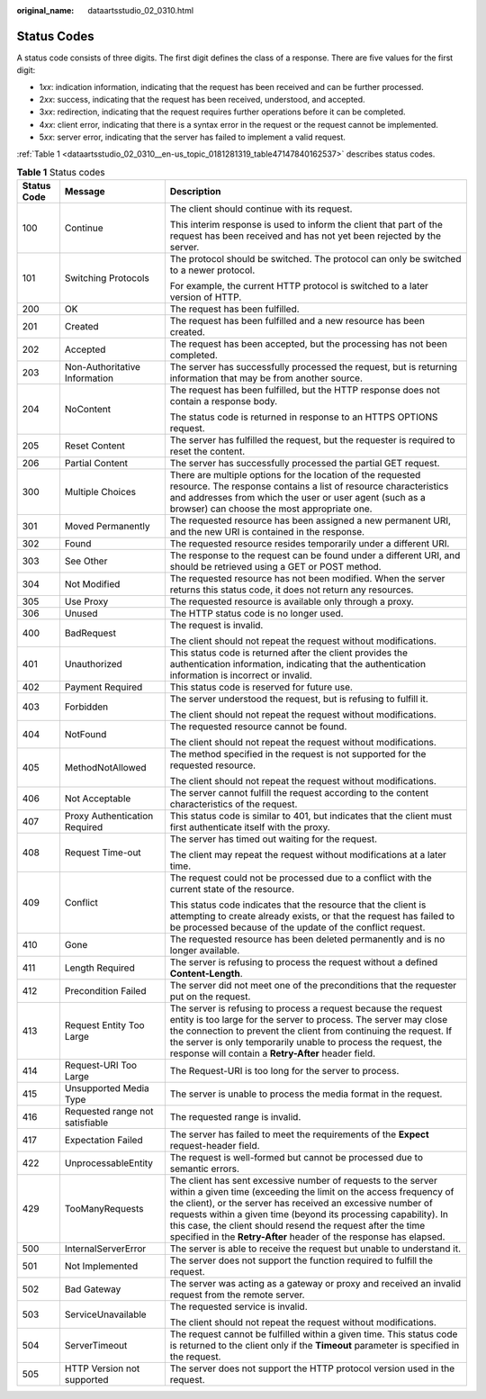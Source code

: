 :original_name: dataartsstudio_02_0310.html

.. _dataartsstudio_02_0310:

Status Codes
============

A status code consists of three digits. The first digit defines the class of a response. There are five values for the first digit:

-  1\ *xx*: indication information, indicating that the request has been received and can be further processed.
-  2\ *xx*: success, indicating that the request has been received, understood, and accepted.
-  3\ *xx*: redirection, indicating that the request requires further operations before it can be completed.
-  4\ *xx*: client error, indicating that there is a syntax error in the request or the request cannot be implemented.
-  5\ *xx*: server error, indicating that the server has failed to implement a valid request.

:ref:`Table 1 <dataartsstudio_02_0310__en-us_topic_0181281319_table47147840162537>` describes status codes.

.. _dataartsstudio_02_0310__en-us_topic_0181281319_table47147840162537:

.. table:: **Table 1** Status codes

   +-----------------------+---------------------------------+-----------------------------------------------------------------------------------------------------------------------------------------------------------------------------------------------------------------------------------------------------------------------------------------------------------------------------------------------------------------------------------------------------------+
   | Status Code           | Message                         | Description                                                                                                                                                                                                                                                                                                                                                                                               |
   +=======================+=================================+===========================================================================================================================================================================================================================================================================================================================================================================================================+
   | 100                   | Continue                        | The client should continue with its request.                                                                                                                                                                                                                                                                                                                                                              |
   |                       |                                 |                                                                                                                                                                                                                                                                                                                                                                                                           |
   |                       |                                 | This interim response is used to inform the client that part of the request has been received and has not yet been rejected by the server.                                                                                                                                                                                                                                                                |
   +-----------------------+---------------------------------+-----------------------------------------------------------------------------------------------------------------------------------------------------------------------------------------------------------------------------------------------------------------------------------------------------------------------------------------------------------------------------------------------------------+
   | 101                   | Switching Protocols             | The protocol should be switched. The protocol can only be switched to a newer protocol.                                                                                                                                                                                                                                                                                                                   |
   |                       |                                 |                                                                                                                                                                                                                                                                                                                                                                                                           |
   |                       |                                 | For example, the current HTTP protocol is switched to a later version of HTTP.                                                                                                                                                                                                                                                                                                                            |
   +-----------------------+---------------------------------+-----------------------------------------------------------------------------------------------------------------------------------------------------------------------------------------------------------------------------------------------------------------------------------------------------------------------------------------------------------------------------------------------------------+
   | 200                   | OK                              | The request has been fulfilled.                                                                                                                                                                                                                                                                                                                                                                           |
   +-----------------------+---------------------------------+-----------------------------------------------------------------------------------------------------------------------------------------------------------------------------------------------------------------------------------------------------------------------------------------------------------------------------------------------------------------------------------------------------------+
   | 201                   | Created                         | The request has been fulfilled and a new resource has been created.                                                                                                                                                                                                                                                                                                                                       |
   +-----------------------+---------------------------------+-----------------------------------------------------------------------------------------------------------------------------------------------------------------------------------------------------------------------------------------------------------------------------------------------------------------------------------------------------------------------------------------------------------+
   | 202                   | Accepted                        | The request has been accepted, but the processing has not been completed.                                                                                                                                                                                                                                                                                                                                 |
   +-----------------------+---------------------------------+-----------------------------------------------------------------------------------------------------------------------------------------------------------------------------------------------------------------------------------------------------------------------------------------------------------------------------------------------------------------------------------------------------------+
   | 203                   | Non-Authoritative Information   | The server has successfully processed the request, but is returning information that may be from another source.                                                                                                                                                                                                                                                                                          |
   +-----------------------+---------------------------------+-----------------------------------------------------------------------------------------------------------------------------------------------------------------------------------------------------------------------------------------------------------------------------------------------------------------------------------------------------------------------------------------------------------+
   | 204                   | NoContent                       | The request has been fulfilled, but the HTTP response does not contain a response body.                                                                                                                                                                                                                                                                                                                   |
   |                       |                                 |                                                                                                                                                                                                                                                                                                                                                                                                           |
   |                       |                                 | The status code is returned in response to an HTTPS OPTIONS request.                                                                                                                                                                                                                                                                                                                                      |
   +-----------------------+---------------------------------+-----------------------------------------------------------------------------------------------------------------------------------------------------------------------------------------------------------------------------------------------------------------------------------------------------------------------------------------------------------------------------------------------------------+
   | 205                   | Reset Content                   | The server has fulfilled the request, but the requester is required to reset the content.                                                                                                                                                                                                                                                                                                                 |
   +-----------------------+---------------------------------+-----------------------------------------------------------------------------------------------------------------------------------------------------------------------------------------------------------------------------------------------------------------------------------------------------------------------------------------------------------------------------------------------------------+
   | 206                   | Partial Content                 | The server has successfully processed the partial GET request.                                                                                                                                                                                                                                                                                                                                            |
   +-----------------------+---------------------------------+-----------------------------------------------------------------------------------------------------------------------------------------------------------------------------------------------------------------------------------------------------------------------------------------------------------------------------------------------------------------------------------------------------------+
   | 300                   | Multiple Choices                | There are multiple options for the location of the requested resource. The response contains a list of resource characteristics and addresses from which the user or user agent (such as a browser) can choose the most appropriate one.                                                                                                                                                                  |
   +-----------------------+---------------------------------+-----------------------------------------------------------------------------------------------------------------------------------------------------------------------------------------------------------------------------------------------------------------------------------------------------------------------------------------------------------------------------------------------------------+
   | 301                   | Moved Permanently               | The requested resource has been assigned a new permanent URI, and the new URI is contained in the response.                                                                                                                                                                                                                                                                                               |
   +-----------------------+---------------------------------+-----------------------------------------------------------------------------------------------------------------------------------------------------------------------------------------------------------------------------------------------------------------------------------------------------------------------------------------------------------------------------------------------------------+
   | 302                   | Found                           | The requested resource resides temporarily under a different URI.                                                                                                                                                                                                                                                                                                                                         |
   +-----------------------+---------------------------------+-----------------------------------------------------------------------------------------------------------------------------------------------------------------------------------------------------------------------------------------------------------------------------------------------------------------------------------------------------------------------------------------------------------+
   | 303                   | See Other                       | The response to the request can be found under a different URI, and should be retrieved using a GET or POST method.                                                                                                                                                                                                                                                                                       |
   +-----------------------+---------------------------------+-----------------------------------------------------------------------------------------------------------------------------------------------------------------------------------------------------------------------------------------------------------------------------------------------------------------------------------------------------------------------------------------------------------+
   | 304                   | Not Modified                    | The requested resource has not been modified. When the server returns this status code, it does not return any resources.                                                                                                                                                                                                                                                                                 |
   +-----------------------+---------------------------------+-----------------------------------------------------------------------------------------------------------------------------------------------------------------------------------------------------------------------------------------------------------------------------------------------------------------------------------------------------------------------------------------------------------+
   | 305                   | Use Proxy                       | The requested resource is available only through a proxy.                                                                                                                                                                                                                                                                                                                                                 |
   +-----------------------+---------------------------------+-----------------------------------------------------------------------------------------------------------------------------------------------------------------------------------------------------------------------------------------------------------------------------------------------------------------------------------------------------------------------------------------------------------+
   | 306                   | Unused                          | The HTTP status code is no longer used.                                                                                                                                                                                                                                                                                                                                                                   |
   +-----------------------+---------------------------------+-----------------------------------------------------------------------------------------------------------------------------------------------------------------------------------------------------------------------------------------------------------------------------------------------------------------------------------------------------------------------------------------------------------+
   | 400                   | BadRequest                      | The request is invalid.                                                                                                                                                                                                                                                                                                                                                                                   |
   |                       |                                 |                                                                                                                                                                                                                                                                                                                                                                                                           |
   |                       |                                 | The client should not repeat the request without modifications.                                                                                                                                                                                                                                                                                                                                           |
   +-----------------------+---------------------------------+-----------------------------------------------------------------------------------------------------------------------------------------------------------------------------------------------------------------------------------------------------------------------------------------------------------------------------------------------------------------------------------------------------------+
   | 401                   | Unauthorized                    | This status code is returned after the client provides the authentication information, indicating that the authentication information is incorrect or invalid.                                                                                                                                                                                                                                            |
   +-----------------------+---------------------------------+-----------------------------------------------------------------------------------------------------------------------------------------------------------------------------------------------------------------------------------------------------------------------------------------------------------------------------------------------------------------------------------------------------------+
   | 402                   | Payment Required                | This status code is reserved for future use.                                                                                                                                                                                                                                                                                                                                                              |
   +-----------------------+---------------------------------+-----------------------------------------------------------------------------------------------------------------------------------------------------------------------------------------------------------------------------------------------------------------------------------------------------------------------------------------------------------------------------------------------------------+
   | 403                   | Forbidden                       | The server understood the request, but is refusing to fulfill it.                                                                                                                                                                                                                                                                                                                                         |
   |                       |                                 |                                                                                                                                                                                                                                                                                                                                                                                                           |
   |                       |                                 | The client should not repeat the request without modifications.                                                                                                                                                                                                                                                                                                                                           |
   +-----------------------+---------------------------------+-----------------------------------------------------------------------------------------------------------------------------------------------------------------------------------------------------------------------------------------------------------------------------------------------------------------------------------------------------------------------------------------------------------+
   | 404                   | NotFound                        | The requested resource cannot be found.                                                                                                                                                                                                                                                                                                                                                                   |
   |                       |                                 |                                                                                                                                                                                                                                                                                                                                                                                                           |
   |                       |                                 | The client should not repeat the request without modifications.                                                                                                                                                                                                                                                                                                                                           |
   +-----------------------+---------------------------------+-----------------------------------------------------------------------------------------------------------------------------------------------------------------------------------------------------------------------------------------------------------------------------------------------------------------------------------------------------------------------------------------------------------+
   | 405                   | MethodNotAllowed                | The method specified in the request is not supported for the requested resource.                                                                                                                                                                                                                                                                                                                          |
   |                       |                                 |                                                                                                                                                                                                                                                                                                                                                                                                           |
   |                       |                                 | The client should not repeat the request without modifications.                                                                                                                                                                                                                                                                                                                                           |
   +-----------------------+---------------------------------+-----------------------------------------------------------------------------------------------------------------------------------------------------------------------------------------------------------------------------------------------------------------------------------------------------------------------------------------------------------------------------------------------------------+
   | 406                   | Not Acceptable                  | The server cannot fulfill the request according to the content characteristics of the request.                                                                                                                                                                                                                                                                                                            |
   +-----------------------+---------------------------------+-----------------------------------------------------------------------------------------------------------------------------------------------------------------------------------------------------------------------------------------------------------------------------------------------------------------------------------------------------------------------------------------------------------+
   | 407                   | Proxy Authentication Required   | This status code is similar to 401, but indicates that the client must first authenticate itself with the proxy.                                                                                                                                                                                                                                                                                          |
   +-----------------------+---------------------------------+-----------------------------------------------------------------------------------------------------------------------------------------------------------------------------------------------------------------------------------------------------------------------------------------------------------------------------------------------------------------------------------------------------------+
   | 408                   | Request Time-out                | The server has timed out waiting for the request.                                                                                                                                                                                                                                                                                                                                                         |
   |                       |                                 |                                                                                                                                                                                                                                                                                                                                                                                                           |
   |                       |                                 | The client may repeat the request without modifications at a later time.                                                                                                                                                                                                                                                                                                                                  |
   +-----------------------+---------------------------------+-----------------------------------------------------------------------------------------------------------------------------------------------------------------------------------------------------------------------------------------------------------------------------------------------------------------------------------------------------------------------------------------------------------+
   | 409                   | Conflict                        | The request could not be processed due to a conflict with the current state of the resource.                                                                                                                                                                                                                                                                                                              |
   |                       |                                 |                                                                                                                                                                                                                                                                                                                                                                                                           |
   |                       |                                 | This status code indicates that the resource that the client is attempting to create already exists, or that the request has failed to be processed because of the update of the conflict request.                                                                                                                                                                                                        |
   +-----------------------+---------------------------------+-----------------------------------------------------------------------------------------------------------------------------------------------------------------------------------------------------------------------------------------------------------------------------------------------------------------------------------------------------------------------------------------------------------+
   | 410                   | Gone                            | The requested resource has been deleted permanently and is no longer available.                                                                                                                                                                                                                                                                                                                           |
   +-----------------------+---------------------------------+-----------------------------------------------------------------------------------------------------------------------------------------------------------------------------------------------------------------------------------------------------------------------------------------------------------------------------------------------------------------------------------------------------------+
   | 411                   | Length Required                 | The server is refusing to process the request without a defined **Content-Length**.                                                                                                                                                                                                                                                                                                                       |
   +-----------------------+---------------------------------+-----------------------------------------------------------------------------------------------------------------------------------------------------------------------------------------------------------------------------------------------------------------------------------------------------------------------------------------------------------------------------------------------------------+
   | 412                   | Precondition Failed             | The server did not meet one of the preconditions that the requester put on the request.                                                                                                                                                                                                                                                                                                                   |
   +-----------------------+---------------------------------+-----------------------------------------------------------------------------------------------------------------------------------------------------------------------------------------------------------------------------------------------------------------------------------------------------------------------------------------------------------------------------------------------------------+
   | 413                   | Request Entity Too Large        | The server is refusing to process a request because the request entity is too large for the server to process. The server may close the connection to prevent the client from continuing the request. If the server is only temporarily unable to process the request, the response will contain a **Retry-After** header field.                                                                          |
   +-----------------------+---------------------------------+-----------------------------------------------------------------------------------------------------------------------------------------------------------------------------------------------------------------------------------------------------------------------------------------------------------------------------------------------------------------------------------------------------------+
   | 414                   | Request-URI Too Large           | The Request-URI is too long for the server to process.                                                                                                                                                                                                                                                                                                                                                    |
   +-----------------------+---------------------------------+-----------------------------------------------------------------------------------------------------------------------------------------------------------------------------------------------------------------------------------------------------------------------------------------------------------------------------------------------------------------------------------------------------------+
   | 415                   | Unsupported Media Type          | The server is unable to process the media format in the request.                                                                                                                                                                                                                                                                                                                                          |
   +-----------------------+---------------------------------+-----------------------------------------------------------------------------------------------------------------------------------------------------------------------------------------------------------------------------------------------------------------------------------------------------------------------------------------------------------------------------------------------------------+
   | 416                   | Requested range not satisfiable | The requested range is invalid.                                                                                                                                                                                                                                                                                                                                                                           |
   +-----------------------+---------------------------------+-----------------------------------------------------------------------------------------------------------------------------------------------------------------------------------------------------------------------------------------------------------------------------------------------------------------------------------------------------------------------------------------------------------+
   | 417                   | Expectation Failed              | The server has failed to meet the requirements of the **Expect** request-header field.                                                                                                                                                                                                                                                                                                                    |
   +-----------------------+---------------------------------+-----------------------------------------------------------------------------------------------------------------------------------------------------------------------------------------------------------------------------------------------------------------------------------------------------------------------------------------------------------------------------------------------------------+
   | 422                   | UnprocessableEntity             | The request is well-formed but cannot be processed due to semantic errors.                                                                                                                                                                                                                                                                                                                                |
   +-----------------------+---------------------------------+-----------------------------------------------------------------------------------------------------------------------------------------------------------------------------------------------------------------------------------------------------------------------------------------------------------------------------------------------------------------------------------------------------------+
   | 429                   | TooManyRequests                 | The client has sent excessive number of requests to the server within a given time (exceeding the limit on the access frequency of the client), or the server has received an excessive number of requests within a given time (beyond its processing capability). In this case, the client should resend the request after the time specified in the **Retry-After** header of the response has elapsed. |
   +-----------------------+---------------------------------+-----------------------------------------------------------------------------------------------------------------------------------------------------------------------------------------------------------------------------------------------------------------------------------------------------------------------------------------------------------------------------------------------------------+
   | 500                   | InternalServerError             | The server is able to receive the request but unable to understand it.                                                                                                                                                                                                                                                                                                                                    |
   +-----------------------+---------------------------------+-----------------------------------------------------------------------------------------------------------------------------------------------------------------------------------------------------------------------------------------------------------------------------------------------------------------------------------------------------------------------------------------------------------+
   | 501                   | Not Implemented                 | The server does not support the function required to fulfill the request.                                                                                                                                                                                                                                                                                                                                 |
   +-----------------------+---------------------------------+-----------------------------------------------------------------------------------------------------------------------------------------------------------------------------------------------------------------------------------------------------------------------------------------------------------------------------------------------------------------------------------------------------------+
   | 502                   | Bad Gateway                     | The server was acting as a gateway or proxy and received an invalid request from the remote server.                                                                                                                                                                                                                                                                                                       |
   +-----------------------+---------------------------------+-----------------------------------------------------------------------------------------------------------------------------------------------------------------------------------------------------------------------------------------------------------------------------------------------------------------------------------------------------------------------------------------------------------+
   | 503                   | ServiceUnavailable              | The requested service is invalid.                                                                                                                                                                                                                                                                                                                                                                         |
   |                       |                                 |                                                                                                                                                                                                                                                                                                                                                                                                           |
   |                       |                                 | The client should not repeat the request without modifications.                                                                                                                                                                                                                                                                                                                                           |
   +-----------------------+---------------------------------+-----------------------------------------------------------------------------------------------------------------------------------------------------------------------------------------------------------------------------------------------------------------------------------------------------------------------------------------------------------------------------------------------------------+
   | 504                   | ServerTimeout                   | The request cannot be fulfilled within a given time. This status code is returned to the client only if the **Timeout** parameter is specified in the request.                                                                                                                                                                                                                                            |
   +-----------------------+---------------------------------+-----------------------------------------------------------------------------------------------------------------------------------------------------------------------------------------------------------------------------------------------------------------------------------------------------------------------------------------------------------------------------------------------------------+
   | 505                   | HTTP Version not supported      | The server does not support the HTTP protocol version used in the request.                                                                                                                                                                                                                                                                                                                                |
   +-----------------------+---------------------------------+-----------------------------------------------------------------------------------------------------------------------------------------------------------------------------------------------------------------------------------------------------------------------------------------------------------------------------------------------------------------------------------------------------------+
